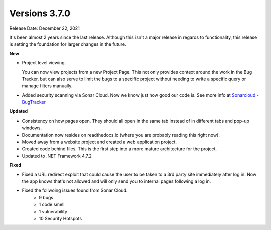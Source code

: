 ==============
Versions 3.7.0
==============

Release Date: December 22, 2021

It's been almost 2 years since the last release. Although this isn't a major release in regards to functionality, this release is setting the foundation for larger changes in the future. 

**New**

* Project level viewing. 

  You can now view projects from a new Project Page. This not only provides context around the work in the Bug Tracker, but can also serve to limit the bugs to a specific project without needing to write a specific query or manage filters manually. 

* Added security scanning via Sonar Cloud. Now we know just how good our code is. See more info at `Sonarcloud - BugTracker <https://sonarcloud.io/project/overview?id=Displace99_Bug-Tracker>`_

**Updated**

* Consistency on how pages open. They should all open in the same tab instead of in different tabs and pop-up windows.
* Documentation now resides on readthedocs.io (where you are probably reading this right now).
* Moved away from a website project and created a web application project.
* Created code behind files. This is the first step into a more mature architecture for the project.
* Updated to .NET Framework 4.7.2

**Fixed**

* Fixed a URL redirect exploit that could cause the user to be taken to a 3rd party site immediately after log in. Now the app knows that's not allowed and will only send you to internal pages following a log in. 
* Fixed the follwoing issues found from Sonar Cloud. 
    * 9 bugs
    * 1 code smell
    * 1 vulnerability
    * 10 Security Hotspots